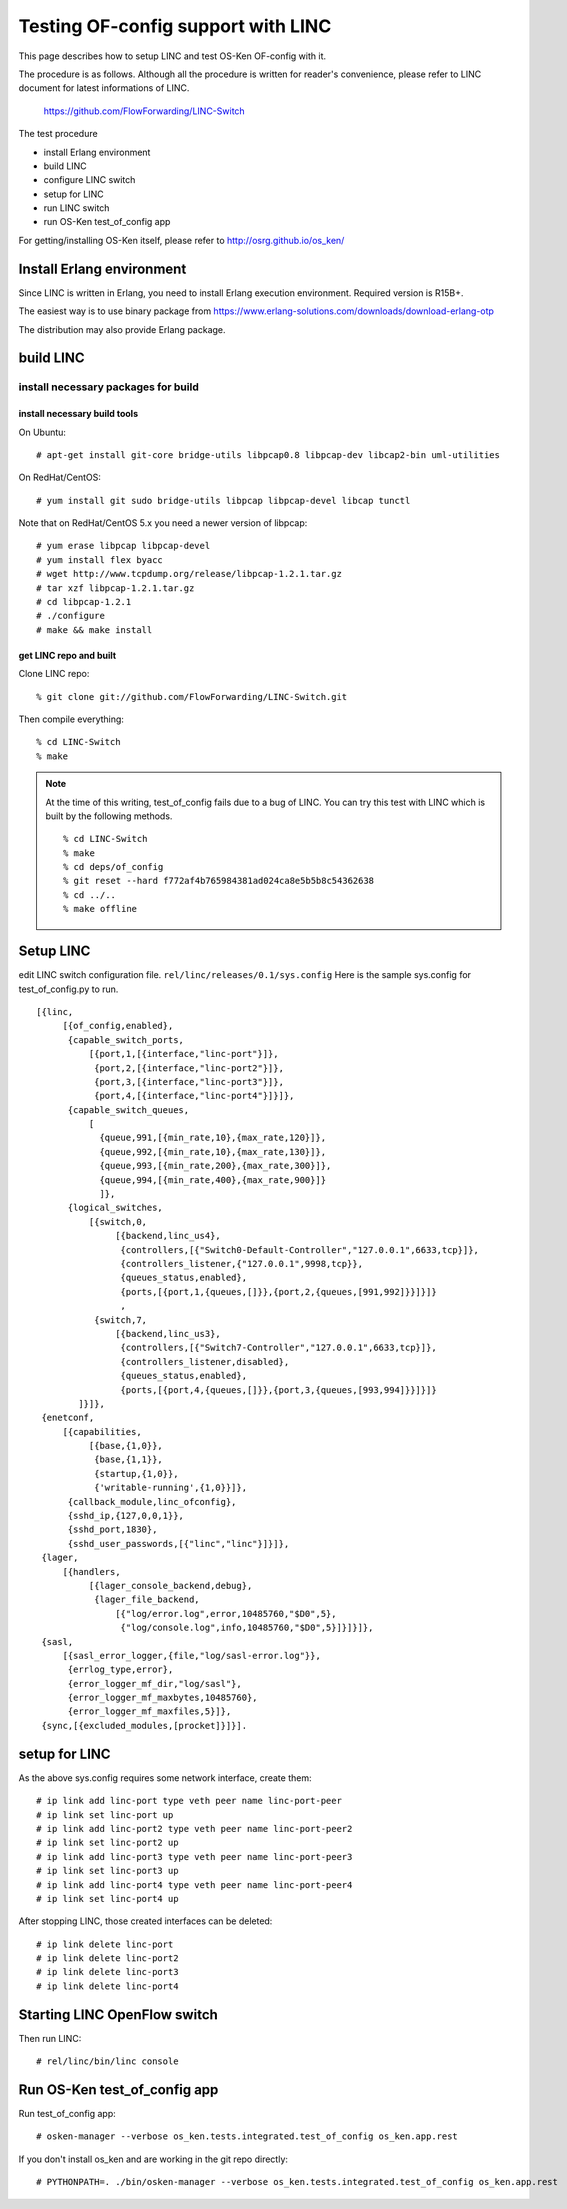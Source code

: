 ===================================
Testing OF-config support with LINC
===================================

This page describes how to setup LINC and test OS-Ken OF-config with it.

The procedure is as follows.
Although all the procedure is written for reader's convenience,
please refer to LINC document for latest informations of LINC.

    https://github.com/FlowForwarding/LINC-Switch

The test procedure

* install Erlang environment
* build LINC
* configure LINC switch
* setup for LINC
* run LINC switch
* run OS-Ken test_of_config app

For getting/installing OS-Ken itself, please refer to http://osrg.github.io/os_ken/


Install Erlang environment
==========================

Since LINC is written in Erlang, you need to install Erlang execution
environment. Required version is R15B+.

The easiest way is to use binary package from
https://www.erlang-solutions.com/downloads/download-erlang-otp

The distribution may also provide Erlang package.


build LINC
==========

install necessary packages for build
------------------------------------

install necessary build tools
^^^^^^^^^^^^^^^^^^^^^^^^^^^^^

On Ubuntu::

    # apt-get install git-core bridge-utils libpcap0.8 libpcap-dev libcap2-bin uml-utilities

On RedHat/CentOS::

    # yum install git sudo bridge-utils libpcap libpcap-devel libcap tunctl

Note that on RedHat/CentOS 5.x you need a newer version of libpcap::

    # yum erase libpcap libpcap-devel
    # yum install flex byacc
    # wget http://www.tcpdump.org/release/libpcap-1.2.1.tar.gz
    # tar xzf libpcap-1.2.1.tar.gz
    # cd libpcap-1.2.1
    # ./configure
    # make && make install

get LINC repo and built
^^^^^^^^^^^^^^^^^^^^^^^

Clone LINC repo::

    % git clone git://github.com/FlowForwarding/LINC-Switch.git

Then compile everything::

    % cd LINC-Switch
    % make

.. NOTE::
    At the time of this writing, test_of_config fails due to a bug of LINC. You can try this test with LINC which is built by the following methods.

    ::

        % cd LINC-Switch
        % make
        % cd deps/of_config
        % git reset --hard f772af4b765984381ad024ca8e5b5b8c54362638
        % cd ../..
        % make offline


Setup LINC
==========

edit LINC switch configuration file. ``rel/linc/releases/0.1/sys.config``
Here is the sample sys.config for test_of_config.py to run.

::

    [{linc,
         [{of_config,enabled},
          {capable_switch_ports,
              [{port,1,[{interface,"linc-port"}]},
               {port,2,[{interface,"linc-port2"}]},
               {port,3,[{interface,"linc-port3"}]},
               {port,4,[{interface,"linc-port4"}]}]},
          {capable_switch_queues,
              [
                {queue,991,[{min_rate,10},{max_rate,120}]},
                {queue,992,[{min_rate,10},{max_rate,130}]},
                {queue,993,[{min_rate,200},{max_rate,300}]},
                {queue,994,[{min_rate,400},{max_rate,900}]}
                ]},
          {logical_switches,
              [{switch,0,
                   [{backend,linc_us4},
                    {controllers,[{"Switch0-Default-Controller","127.0.0.1",6633,tcp}]},
                    {controllers_listener,{"127.0.0.1",9998,tcp}},
                    {queues_status,enabled},
                    {ports,[{port,1,{queues,[]}},{port,2,{queues,[991,992]}}]}]}
                    ,
               {switch,7,
                   [{backend,linc_us3},
                    {controllers,[{"Switch7-Controller","127.0.0.1",6633,tcp}]},
                    {controllers_listener,disabled},
                    {queues_status,enabled},
                    {ports,[{port,4,{queues,[]}},{port,3,{queues,[993,994]}}]}]}
            ]}]},
     {enetconf,
         [{capabilities,
              [{base,{1,0}},
               {base,{1,1}},
               {startup,{1,0}},
               {'writable-running',{1,0}}]},
          {callback_module,linc_ofconfig},
          {sshd_ip,{127,0,0,1}},
          {sshd_port,1830},
          {sshd_user_passwords,[{"linc","linc"}]}]},
     {lager,
         [{handlers,
              [{lager_console_backend,debug},
               {lager_file_backend,
                   [{"log/error.log",error,10485760,"$D0",5},
                    {"log/console.log",info,10485760,"$D0",5}]}]}]},
     {sasl,
         [{sasl_error_logger,{file,"log/sasl-error.log"}},
          {errlog_type,error},
          {error_logger_mf_dir,"log/sasl"},
          {error_logger_mf_maxbytes,10485760},
          {error_logger_mf_maxfiles,5}]},
     {sync,[{excluded_modules,[procket]}]}].


setup for LINC
==============

As the above sys.config requires some network interface, create them::

    # ip link add linc-port type veth peer name linc-port-peer
    # ip link set linc-port up
    # ip link add linc-port2 type veth peer name linc-port-peer2
    # ip link set linc-port2 up
    # ip link add linc-port3 type veth peer name linc-port-peer3
    # ip link set linc-port3 up
    # ip link add linc-port4 type veth peer name linc-port-peer4
    # ip link set linc-port4 up

After stopping LINC, those created interfaces can be deleted::

    # ip link delete linc-port
    # ip link delete linc-port2
    # ip link delete linc-port3
    # ip link delete linc-port4


Starting LINC OpenFlow switch
=============================

Then run LINC::

    # rel/linc/bin/linc console


Run OS-Ken test_of_config app
=============================

Run test_of_config app::

    # osken-manager --verbose os_ken.tests.integrated.test_of_config os_ken.app.rest

If you don't install os_ken and are working in the git repo directly::

    # PYTHONPATH=. ./bin/osken-manager --verbose os_ken.tests.integrated.test_of_config os_ken.app.rest
